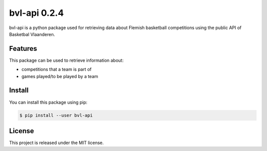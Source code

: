 ##############################################################################
bvl-api 0.2.4
##############################################################################

.. image:: https://travis-ci.com/alanverresen/bvl-api.svg?branch=master
    :target: https://travis-ci.com/alanverresen/bvl-api
    :alt:

.. image:: https://readthedocs.org/projects/bvl-api/badge/?version=latest
    :target: https://bvl-api.readthedocs.io/en/latest/?badge=latest
    :alt: Documentation Status

bvl-api is a python package used for retrieving data about Flemish basketball
competitions using the public API of Basketbal Vlaanderen.


==============================================================================
Features
==============================================================================

This package can be used to retrieve information about:

* competitions that a team is part of
* games played/to be played by a team


==============================================================================
Install
==============================================================================

You can install this package using pip:

.. code-block:: sh

    $ pip install --user bvl-api


==============================================================================
License
==============================================================================

This project is released under the MIT license.
